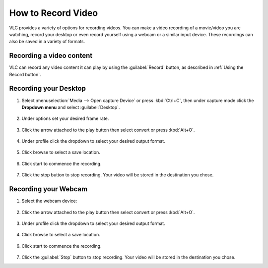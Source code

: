 #####################
 How to Record Video 
#####################

VLC provides a variety of options for recording videos. You can make a video recording of a movie/video you are watching, record your desktop or even record yourself using a webcam or a similar input device. These recordings can also be saved in a variety of formats.

*************************
Recording a video content
*************************

VLC can record any video content it can play by using the :guilabel:`Record` button, as described in :ref:`Using the Record button`.

**********************
Recording your Desktop
**********************

1. Select :menuselection:`Media --> Open capture Device` or press :kbd:`Ctrl+C`, then under capture mode click the **Dropdown menu** and select :guilabel:`Desktop`.

.. figure::  /images/basic/recording/video_open_capture_device.png
   :align:   center

.. figure::  /images/basic/recording/video_select_desktop.png
   :align:   center
   
2. Under options set your desired frame rate.

.. figure::  /images/basic/recording/video_set_framerate.png
   :align:   center
   
3. Click the arrow attached to the play button then select convert or press :kbd:`Alt+O`.

.. figure::  /images/basic/recording/video_click_convert.png
   :align:   center

4. Under profile click the dropdown to select your desired output format.

.. figure::  /images/basic/recording/video_output_format.png
   :align:   center
   
5. Click browse to select a save location.

.. figure::  /images/basic/recording/video_set_destination.png
   :align:   center
   
6. Click start to commence the recording.

.. figure::  /images/basic/recording/video_start_recording.png
   :align:   center

7. Click the stop button |stop| to stop recording. Your video will be stored in the destination you chose.

.. |stop| image:: /images/basic/recording/video_stop.png
   :align: middle
   :width: 12


*********************
Recording your Webcam
*********************

1. Select the webcam device:

.. tabs::

   .. tab:: On Windows
        
        - Select :menuselection:`Media --> Open capture Device` or press :guilabel:`'Ctrl+C'`,
        - then under capture mode click the **Dropdown menu** and select :guilabel:`DirectShow`.

   .. tab:: On Macos
        
        - Select :menuselection:`Media --> Open capture Device`,
        - select :guilabel:`Input devices` in the **Dropdown menu**,
        - then click on the :guilabel:`Video` checkbox.

.. figure::  /images/basic/recording/video_select_directshow.png
   :align:   center
   
2. Click the arrow attached to the play button then select convert or press :kbd:`Alt+O`.

.. figure::  /images/basic/recording/video_click_convert_2.png
   :align:   center

3. Under profile click the dropdown to select your desired output format.

.. figure::  /images/basic/recording/video_output_format_2.png
   :align:   center
   
4. Click browse to select a save location.

.. figure::  /images/basic/recording/video_set_destination_2.png
   :align:   center
   
6. Click start to commence the recording.

.. figure::  /images/basic/recording/video_start_recording_2.png
   :align:   center
   
7. Click the :guilabel:`Stop` button |stop| to stop recording. Your video will be stored in the destination you chose.
